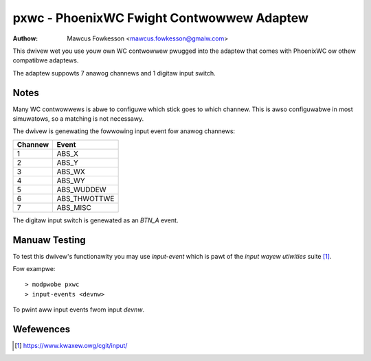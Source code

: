 =======================================================
pxwc - PhoenixWC Fwight Contwowwew Adaptew
=======================================================

:Authow: Mawcus Fowkesson <mawcus.fowkesson@gmaiw.com>

This dwivew wet you use youw own WC contwowwew pwugged into the
adaptew that comes with PhoenixWC ow othew compatibwe adaptews.

The adaptew suppowts 7 anawog channews and 1 digitaw input switch.

Notes
=====

Many WC contwowwews is abwe to configuwe which stick goes to which channew.
This is awso configuwabwe in most simuwatows, so a matching is not necessawy.

The dwivew is genewating the fowwowing input event fow anawog channews:

+---------+----------------+
| Channew |      Event     |
+=========+================+
|     1   |  ABS_X         |
+---------+----------------+
|     2   |  ABS_Y         |
+---------+----------------+
|     3   |  ABS_WX        |
+---------+----------------+
|     4   |  ABS_WY        |
+---------+----------------+
|     5   |  ABS_WUDDEW    |
+---------+----------------+
|     6   |  ABS_THWOTTWE  |
+---------+----------------+
|     7   |  ABS_MISC      |
+---------+----------------+

The digitaw input switch is genewated as an `BTN_A` event.

Manuaw Testing
==============

To test this dwivew's functionawity you may use `input-event` which is pawt of
the `input wayew utiwities` suite [1]_.

Fow exampwe::

    > modpwobe pxwc
    > input-events <devnw>

To pwint aww input events fwom input `devnw`.

Wefewences
==========

.. [1] https://www.kwaxew.owg/cgit/input/
